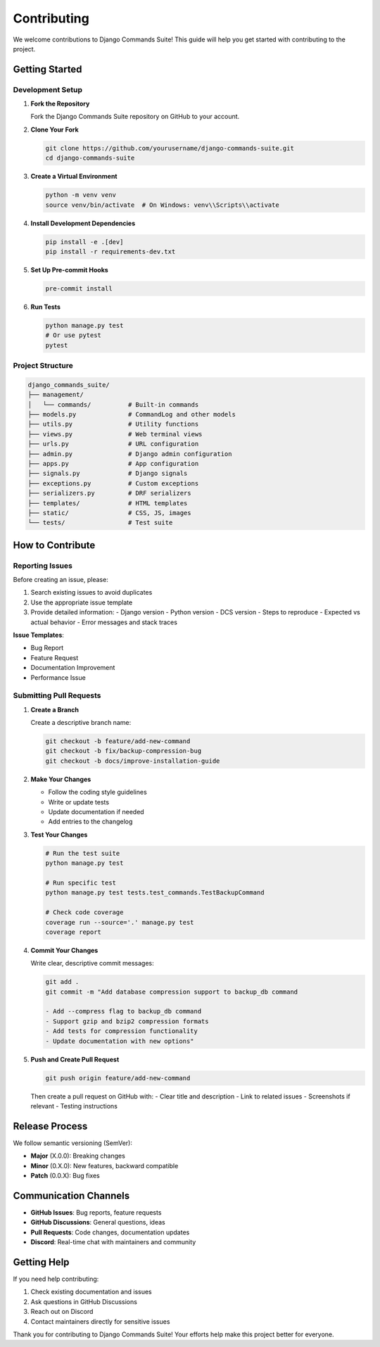 Contributing
============

We welcome contributions to Django Commands Suite! This guide will help you get started with contributing to the project.

Getting Started
---------------

Development Setup
^^^^^^^^^^^^^^^^^

1. **Fork the Repository**

   Fork the Django Commands Suite repository on GitHub to your account.

2. **Clone Your Fork**

   .. code-block:: bash

      git clone https://github.com/yourusername/django-commands-suite.git
      cd django-commands-suite

3. **Create a Virtual Environment**

   .. code-block:: bash

      python -m venv venv
      source venv/bin/activate  # On Windows: venv\\Scripts\\activate

4. **Install Development Dependencies**

   .. code-block:: bash

      pip install -e .[dev]
      pip install -r requirements-dev.txt

5. **Set Up Pre-commit Hooks**

   .. code-block:: bash

      pre-commit install

6. **Run Tests**

   .. code-block:: bash

      python manage.py test
      # Or use pytest
      pytest

Project Structure
^^^^^^^^^^^^^^^^^^

.. code-block::

   django_commands_suite/
   ├── management/
   │   └── commands/          # Built-in commands
   ├── models.py              # CommandLog and other models
   ├── utils.py               # Utility functions
   ├── views.py               # Web terminal views
   ├── urls.py                # URL configuration
   ├── admin.py               # Django admin configuration
   ├── apps.py                # App configuration
   ├── signals.py             # Django signals
   ├── exceptions.py          # Custom exceptions
   ├── serializers.py         # DRF serializers
   ├── templates/             # HTML templates
   ├── static/                # CSS, JS, images
   └── tests/                 # Test suite

How to Contribute
-----------------

Reporting Issues
^^^^^^^^^^^^^^^^

Before creating an issue, please:

1. Search existing issues to avoid duplicates
2. Use the appropriate issue template
3. Provide detailed information:
   - Django version
   - Python version
   - DCS version
   - Steps to reproduce
   - Expected vs actual behavior
   - Error messages and stack traces

**Issue Templates**:

- Bug Report
- Feature Request  
- Documentation Improvement
- Performance Issue

Submitting Pull Requests
^^^^^^^^^^^^^^^^^^^^^^^^

1. **Create a Branch**

   Create a descriptive branch name:

   .. code-block:: bash

      git checkout -b feature/add-new-command
      git checkout -b fix/backup-compression-bug
      git checkout -b docs/improve-installation-guide

2. **Make Your Changes**

   - Follow the coding style guidelines
   - Write or update tests
   - Update documentation if needed
   - Add entries to the changelog

3. **Test Your Changes**

   .. code-block:: bash

      # Run the test suite
      python manage.py test
      
      # Run specific test
      python manage.py test tests.test_commands.TestBackupCommand
      
      # Check code coverage
      coverage run --source='.' manage.py test
      coverage report

4. **Commit Your Changes**

   Write clear, descriptive commit messages:

   .. code-block:: bash

      git add .
      git commit -m "Add database compression support to backup_db command
      
      - Add --compress flag to backup_db command
      - Support gzip and bzip2 compression formats
      - Add tests for compression functionality
      - Update documentation with new options"

5. **Push and Create Pull Request**

   .. code-block:: bash

      git push origin feature/add-new-command

   Then create a pull request on GitHub with:
   - Clear title and description
   - Link to related issues
   - Screenshots if relevant
   - Testing instructions



Release Process
---------------

We follow semantic versioning (SemVer):

- **Major** (X.0.0): Breaking changes
- **Minor** (0.X.0): New features, backward compatible  
- **Patch** (0.0.X): Bug fixes

Communication Channels
----------------------

- **GitHub Issues**: Bug reports, feature requests
- **GitHub Discussions**: General questions, ideas
- **Pull Requests**: Code changes, documentation updates
- **Discord**: Real-time chat with maintainers and community


Getting Help
------------

If you need help contributing:

1. Check existing documentation and issues
2. Ask questions in GitHub Discussions
3. Reach out on Discord
4. Contact maintainers directly for sensitive issues

Thank you for contributing to Django Commands Suite! Your efforts help make this project better for everyone.